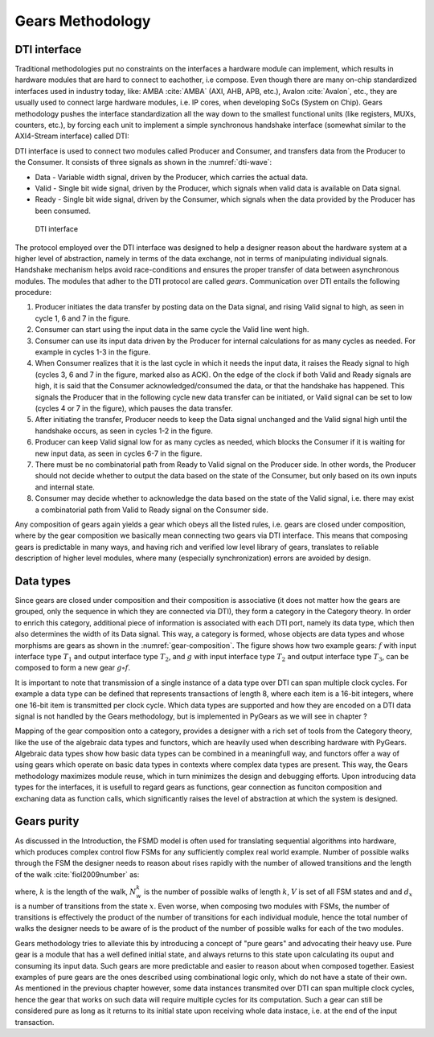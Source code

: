 Gears Methodology
=================

DTI interface
-------------

Traditional methodologies put no constraints on the interfaces a hardware module can implement, which results in hardware modules that are hard to connect to eachother, i.e compose. Even though there are many on-chip standardized interfaces used in industry today, like: AMBA :cite:`AMBA` (AXI, AHB, APB, etc.), Avalon :cite:`Avalon`, etc., they are usually used to connect large hardware modules, i.e. IP cores, when developing SoCs (System on Chip). Gears methodology pushes the interface standardization all the way down to the smallest functional units (like registers, MUXs, counters, etc.), by forcing each unit to implement a simple synchronous handshake interface (somewhat similar to the AXI4-Stream interface) called DTI:


.. tikz:: DTI - Data Transfer Interface
   :libs: arrows.meta, shapes
   :include: dti.tex


DTI interface is used to connect two modules called Producer and Consumer, and transfers data from the Producer to the Consumer. It consists of three signals as shown in the :numref:`dti-wave`:

- Data - Variable width signal, driven by the Producer, which carries the actual data.
- Valid - Single bit wide signal, driven by the Producer, which signals when valid data is available on Data signal.
- Ready - Single bit wide signal, driven by the Consumer, which signals when the data provided by the Producer has been consumed.

.. figure:: dti_wave.png
   :name: dti-wave
   :width: 100%

   DTI interface

The protocol employed over the DTI interface was designed to help a designer reason about the hardware system at a higher level of abstraction, namely in terms of the data exchange, not in terms of manipulating individual signals. Handshake mechanism helps avoid race-conditions and ensures the proper transfer of data between asynchronous modules. The modules that adher to the DTI protocol are called *gears*. Communication over DTI entails the following procedure: 

1. Producer initiates the data transfer by posting data on the Data signal, and rising Valid signal to high, as seen in cycle 1, 6 and 7 in the figure.
2. Consumer can start using the input data in the same cycle the Valid line went high.
3. Consumer can use its input data driven by the Producer for internal calculations for as many cycles as needed. For example in cycles 1-3 in the figure.
4. When Consumer realizes that it is the last cycle in which it needs the input data, it raises the Ready signal to high (cycles 3, 6 and 7 in the figure, marked also as ACK). On the edge of the clock if both Valid and Ready signals are high, it is said that the Consumer acknowledged/consumed the data, or that the handshake has happened. This signals the Producer that in the following cycle new data transfer can be initiated, or Valid signal can be set to low (cycles 4 or 7 in the figure), which pauses the data transfer.
5. After initiating the transfer, Producer needs to keep the Data signal unchanged and the Valid signal high until the handshake occurs, as seen in cycles 1-2 in the figure.
6. Producer can keep Valid signal low for as many cycles as needed, which blocks the Consumer if it is waiting for new input data, as seen in cycles 6-7 in the figure.
7. There must be no combinatorial path from Ready to Valid signal on the Producer side. In other words, the Producer should not decide whether to output the data based on the state of the Consumer, but only based on its own inputs and internal state.
8. Consumer may decide whether to acknowledge the data based on the state of the Valid signal, i.e. there may exist a combinatorial path from Valid to Ready signal on the Consumer side.

Any composition of gears again yields a gear which obeys all the listed rules, i.e. gears are closed under composition, where by the gear composition we basically mean connecting two gears via DTI interface. This means that composing gears is predictable in many ways, and having rich and verified low level library of gears, translates to reliable description of higher level modules, where many (especially synchronization) errors are avoided by design.

Data types
----------

Since gears are closed under composition and their composition is associative (it does not matter how the gears are grouped, only the sequence in which they are connected via DTI), they form a category in the Category theory. In order to enrich this category, additional piece of information is associated with each DTI port, namely its data type, which then also determines the width of its Data signal. This way, a category is formed, whose objects are data types and whose morphisms are gears as shown in the :numref:`gear-composition`. The figure shows how two example gears: :math:`f` with input interface type :math:`T_1` and output interface type :math:`T_2`, and :math:`g` with input interface type :math:`T_2` and output interface type :math:`T_3`, can be composed to form a new gear :math:`g\circ f`.

.. _label:

.. tikz:: Gear composition diagram in terms of the Category theory
   :libs: positioning

   \begin{scope}[on grid, node distance=4cm]

   \node (m-1-1) at (0,0) {\Large $T_1$};
   \node[right=of m-1-1] (m-1-3) {\Large $T_3$};
   \node[below right= 1.5cm and 2cm of m-1-1] (m-2-2) {\Large $T_2$};

   \path[->,font=\normalsize]
   (m-1-1) edge                node[above] {$g\circ f    $} (m-1-3);
   \path[->,font=\normalsize]
   (m-1-1) edge                node[below] {$f           $} (m-2-2);
   \path[->,font=\normalsize]
   (m-2-2) edge                node[below] {$g           $} (m-1-3);

   \end{scope}

It is important to note that transmission of a single instance of a data type over DTI can span multiple clock cycles. For example a data type can be defined that represents transactions of length 8, where each item is a 16-bit integers, where one 16-bit item is transmitted per clock cycle. Which data types are supported and how they are encoded on a DTI data signal is not handled by the Gears methodology, but is implemented in PyGears as we will see in chapter ?

Mapping of the gear composition onto a category, provides a designer with a rich set of tools from the Category theory, like the use of the algebraic data types and functors, which are heavily used when describing hardware with PyGears. Algebraic data types show how basic data types can be combined in a meaningfull way, and functors offer a way of using gears which operate on basic data types in contexts where complex data types are present. This way, the Gears methodology maximizes module reuse, which in turn minimizes the design and debugging efforts. Upon introducing data types for the interfaces, it is usefull to regard gears as functions, gear connection as funciton composition and exchaning data as function calls, which significantly raises the level of abstraction at which the system is designed. 

Gears purity
------------

As discussed in the Introduction, the FSMD model is often used for translating sequential algorithms into hardware, which produces complex control flow FSMs for any sufficiently complex real world example. Number of possible walks through the FSM the designer needs to reason about rises rapidly with the number of allowed transitions and the length of the walk :cite:`fiol2009number` as:

.. math:: N^k_w = \sum_{x\in V}d^k_x
   :label: num_state_walks

where, :math:`k` is the length of the walk, :math:`N^k_w` is the number of possible walks of length :math:`k`, :math:`V` is set of all FSM states and and :math:`d_x` is a number of transitions from the state :math:`x`. Even worse, when composing two modules with FSMs, the number of transitions is effectively the product of the number of transitions for each individual module, hence the total number of walks the designer needs to be aware of is the product of the number of possible walks for each of the two modules.

Gears methodology tries to alleviate this by introducing a concept of "pure gears" and advocating their heavy use. Pure gear is a module that has a well defined initial state, and always returns to this state upon calculating its ouput and consuming its input data. Such gears are more predictable and easier to reason about when composed together. Easiest examples of pure gears are the ones described using combinational logic only, which do not have a state of their own. As mentioned in the previous chapter however, some data instances transmited over DTI can span multiple clock cycles, hence the gear that works on such data will require multiple cycles for its computation. Such a gear can still be considered pure as long as it returns to its initial state upon receiving whole data instace, i.e. at the end of the input transaction.
